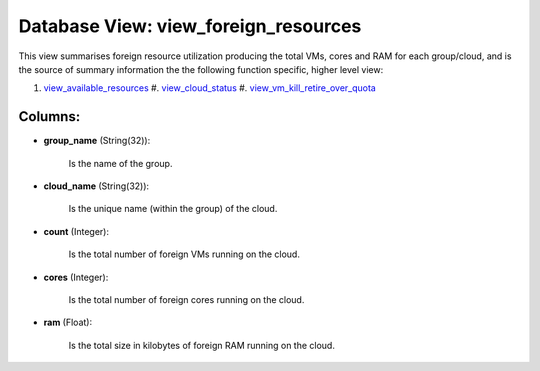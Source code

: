 .. File generated by /opt/cloudscheduler/utilities/schema_doc - DO NOT EDIT
..
.. To modify the contents of this file:
..   1. edit the template file ".../cloudscheduler/docs/schema_doc/views/view_foreign_resources.yaml"
..   2. run the utility ".../cloudscheduler/utilities/schema_doc"
..

Database View: view_foreign_resources
=====================================

.. _view_available_resources: https://cloudscheduler.readthedocs.io/en/latest/_architecture/_data_services/_database/_views/view_available_resources.html

.. _view_cloud_status: https://cloudscheduler.readthedocs.io/en/latest/_architecture/_data_services/_database/_views/view_cloud_status.html

.. _view_vm_kill_retire_over_quota: https://cloudscheduler.readthedocs.io/en/latest/_architecture/_data_services/_database/_views/view_vm_kill_retire_over_quota.html


This view summarises foreign resource utilization producing the total VMs, cores and
RAM for each group/cloud, and is the source of summary information the
the following function specific, higher level view:

#. view_available_resources_ #. view_cloud_status_ #. view_vm_kill_retire_over_quota_


Columns:
^^^^^^^^

* **group_name** (String(32)):

      Is the name of the group.

* **cloud_name** (String(32)):

      Is the unique name (within the group) of the cloud.

* **count** (Integer):

      Is the total number of foreign VMs running on the cloud.

* **cores** (Integer):

      Is the total number of foreign cores running on the cloud.

* **ram** (Float):

      Is the total size in kilobytes of foreign RAM running on the
      cloud.

